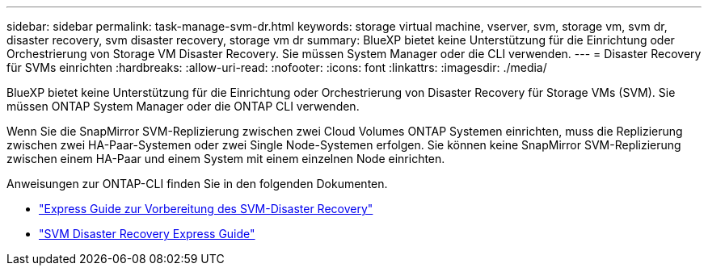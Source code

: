 ---
sidebar: sidebar 
permalink: task-manage-svm-dr.html 
keywords: storage virtual machine, vserver, svm, storage vm, svm dr, disaster recovery, svm disaster recovery, storage vm dr 
summary: BlueXP bietet keine Unterstützung für die Einrichtung oder Orchestrierung von Storage VM Disaster Recovery. Sie müssen System Manager oder die CLI verwenden. 
---
= Disaster Recovery für SVMs einrichten
:hardbreaks:
:allow-uri-read: 
:nofooter: 
:icons: font
:linkattrs: 
:imagesdir: ./media/


[role="lead"]
BlueXP bietet keine Unterstützung für die Einrichtung oder Orchestrierung von Disaster Recovery für Storage VMs (SVM). Sie müssen ONTAP System Manager oder die ONTAP CLI verwenden.

Wenn Sie die SnapMirror SVM-Replizierung zwischen zwei Cloud Volumes ONTAP Systemen einrichten, muss die Replizierung zwischen zwei HA-Paar-Systemen oder zwei Single Node-Systemen erfolgen. Sie können keine SnapMirror SVM-Replizierung zwischen einem HA-Paar und einem System mit einem einzelnen Node einrichten.

Anweisungen zur ONTAP-CLI finden Sie in den folgenden Dokumenten.

* https://library.netapp.com/ecm/ecm_get_file/ECMLP2839856["Express Guide zur Vorbereitung des SVM-Disaster Recovery"^]
* https://library.netapp.com/ecm/ecm_get_file/ECMLP2839857["SVM Disaster Recovery Express Guide"^]

